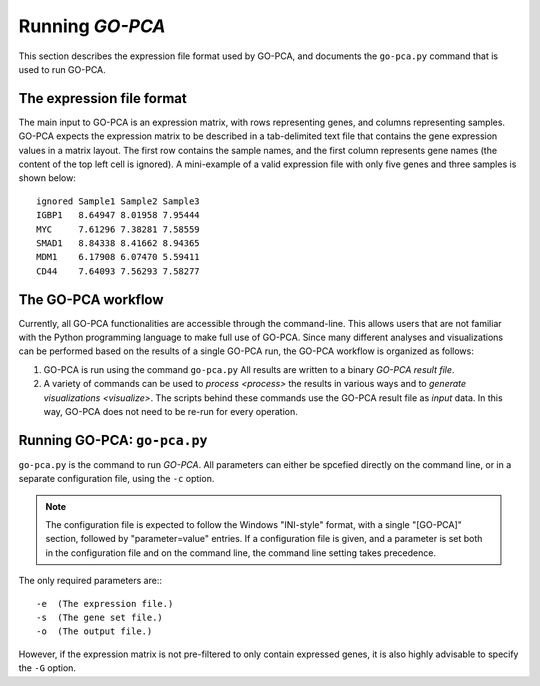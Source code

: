 Running *GO-PCA*
================

This section describes the expression file format used by GO-PCA, and documents
the ``go-pca.py`` command that is used to run GO-PCA.

The expression file format
--------------------------

The main input to GO-PCA is an expression matrix, with rows representing genes,
and columns representing samples. GO-PCA expects the expression matrix to be described in a tab-delimited text file that contains the gene expression values in a matrix layout. The first row contains the sample names, and the first column represents gene names (the content of the top left cell is ignored). A mini-example of a valid expression file with only five genes and three samples is shown below:

::

    ignored Sample1 Sample2 Sample3
    IGBP1   8.64947 8.01958 7.95444
    MYC     7.61296 7.38281 7.58559
    SMAD1   8.84338 8.41662 8.94365
    MDM1    6.17908 6.07470 5.59411
    CD44    7.64093 7.56293 7.58277


The GO-PCA workflow
-------------------

Currently, all GO-PCA functionalities are accessible through the command-line.
This allows users that are not familiar with the Python programming language to
make full use of GO-PCA. Since many different analyses and visualizations can
be performed based on the results of a single GO-PCA run, the GO-PCA workflow
is organized as follows:

1. GO-PCA is run using the command ``go-pca.py`` All results are
   written to a binary *GO-PCA result file*.

2. A variety of commands can be used to `process <process>` the results in
   various ways and to `generate visualizations <visualize>`. The scripts
   behind these commands use the GO-PCA result file as *input* data. In this
   way, GO-PCA does not need to be re-run for every operation.

.. _go_pca:

Running GO-PCA: ``go-pca.py``
-----------------------------

.. ".. code-block:: bash
    
    go-pca.py -g [gene_file] -a [annotation_file] -t [ontology_file] -e [expression_file] -o [output_file]

``go-pca.py`` is the command to run *GO-PCA*. All parameters can either be
spcefied directly on the command line, or in a separate configuration file,
using the ``-c`` option.

.. note::

  The configuration file is expected to follow the Windows "INI-style" format,
  with a single "[GO-PCA]" section, followed by "parameter=value" entries. 
  If a configuration file is given, and a parameter is set both in the
  configuration file and on the command line, the command line setting takes
  precedence.

The only required parameters are:::

 -e  (The expression file.)
 -s  (The gene set file.)
 -o  (The output file.)

However, if the expression matrix is not pre-filtered to only contain expressed
genes, it is also highly advisable to specify the ``-G`` option.

.. argparse::
   :ref: gopca.main.get_argument_parser
   :prog: go-pca.py
